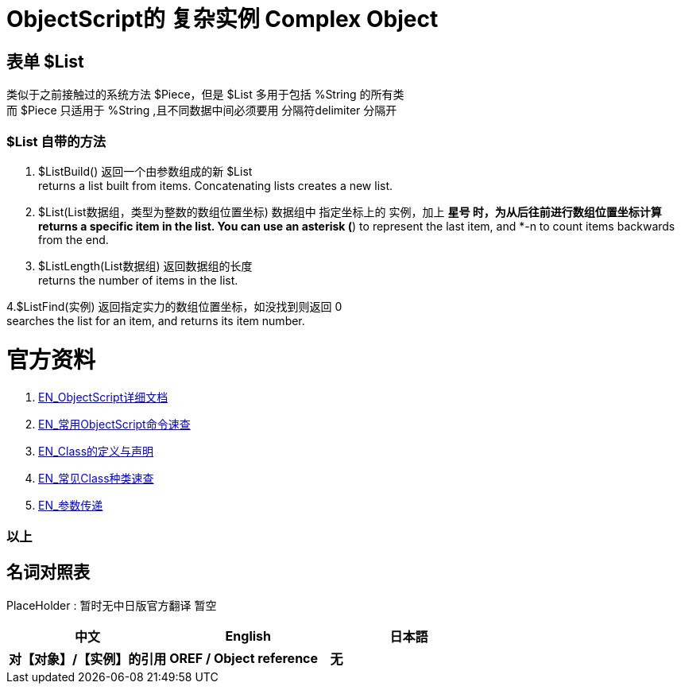 
ifdef::env-github[]
:tip-caption: :bulb:
:note-caption: :information_source:
:important-caption: :heavy_exclamation_mark:
:caution-caption: :fire:
:warning-caption: :warning:
endif::[]
ifndef::imagesdir[:imagesdir: ../Img]


= ObjectScript的 复杂实例 Complex Object +

== 表单 $List +
类似于之前接触过的系统方法 $Piece，但是 $List 多用于包括 %String 的所有类 +
而 $Piece 只适用于 %String ,且不同数据中间必须要用 分隔符delimiter 分隔开 +

=== $List 自带的方法 +
1. $ListBuild() 返回一个由参数组成的新 $List +
returns a list built from items. Concatenating lists creates a new list.

2. $List(List数据组，类型为整数的数组位置坐标) 数据组中 指定坐标上的 实例，加上 *星号 时，为从后往前进行数组位置坐标计算 +
returns a specific item in the list. You can use an asterisk (*) to represent the last item, and *-n to count items backwards from the end.

3. $ListLength(List数据组) 返回数据组的长度 +
returns the number of items in the list.

4.$ListFind(实例) 返回指定实力的数组位置坐标，如没找到则返回 0 +
searches the list for an item, and returns its item number.

= 官方资料 +
1. https://docs.intersystems.com/iris20212/csp/docbook/DocBook.UI.Page.cls?KEY=RCOS_COMMANDS[EN_ObjectScript详细文档] +
2. https://docs.intersystems.com/irislatest/csp/docbook/DocBook.UI.Page.cls?KEY=GORIENT_ch_cos#GORIENT_cos_commands_familiar[EN_常用ObjectScript命令速查] +
3. https://docs.intersystems.com/irislatest/csp/docbook/DocBook.UI.Page.cls?KEY=GOBJ_intro[EN_Class的定义与声明] +
4. https://docs.intersystems.com/irislatest/csp/docbook/DocBook.UI.Page.cls?KEY=GOBJ_classes#GOBJ_classes_classvar[EN_常见Class种类速查] +
5. https://docs.intersystems.com/iris20212/csp/docbook/DocBook.UI.Page.cls?KEY=GCOS_usercode#:~:text=using%20the%20form%3A-,.name,-With%20passing%20by[EN_参数传递] +


=== 以上


== 名词对照表
PlaceHolder : 暂时无中日版官方翻译 暂空
[options="header,footer" cols="s,s,s"]
|=======================
|中文|English|日本語
|对【对象】/【实例】的引用|OREF / Object reference|无|
|=======================


    
